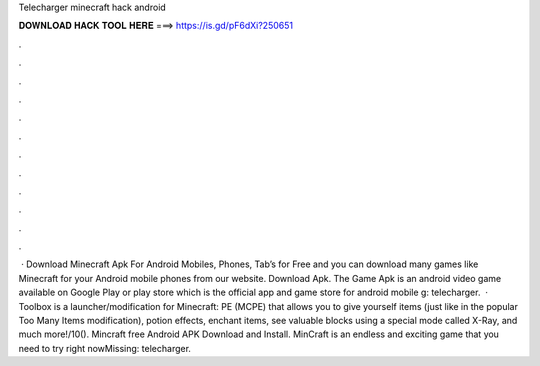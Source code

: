 Telecharger minecraft hack android

𝐃𝐎𝐖𝐍𝐋𝐎𝐀𝐃 𝐇𝐀𝐂𝐊 𝐓𝐎𝐎𝐋 𝐇𝐄𝐑𝐄 ===> https://is.gd/pF6dXi?250651

.

.

.

.

.

.

.

.

.

.

.

.

 · Download Minecraft Apk For Android Mobiles, Phones, Tab’s for Free and you can download many games like Minecraft for your Android mobile phones from our website. Download Apk. The Game Apk is an android video game available on Google Play or play store which is the official app and game store for android mobile g: telecharger.  · Toolbox is a launcher/modification for Minecraft: PE (MCPE) that allows you to give yourself items (just like in the popular Too Many Items modification), potion effects, enchant items, see valuable blocks using a special mode called X-Ray, and much more!/10(). Mincraft free Android APK Download and Install. MinCraft is an endless and exciting game that you need to try right nowMissing: telecharger.